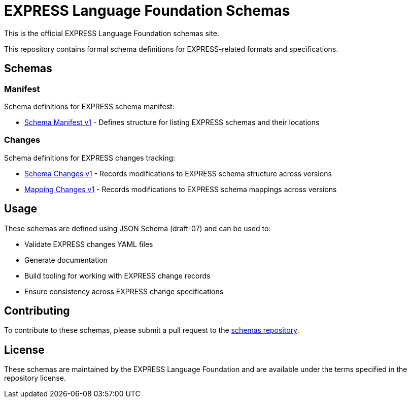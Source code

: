 = EXPRESS Language Foundation Schemas

This is the official EXPRESS Language Foundation schemas site.

This repository contains formal schema definitions for EXPRESS-related formats
and specifications.

== Schemas

=== Manifest

Schema definitions for EXPRESS schema manifest:

* link:manifest/v1/schema_manifest.yaml[Schema Manifest v1] - Defines structure
  for listing EXPRESS schemas and their locations

=== Changes

Schema definitions for EXPRESS changes tracking:

* link:changes/v1/schema_changes.yaml[Schema Changes v1] - Records modifications
  to EXPRESS schema structure across versions
* link:changes/v1/mapping_changes.yaml[Mapping Changes v1] - Records
  modifications to EXPRESS schema mappings across versions

== Usage

These schemas are defined using JSON Schema (draft-07) and can be used to:

* Validate EXPRESS changes YAML files
* Generate documentation
* Build tooling for working with EXPRESS change records
* Ensure consistency across EXPRESS change specifications

== Contributing

To contribute to these schemas, please submit a pull request to the
link:https://github.com/expresslang/schemas[schemas repository].

== License

These schemas are maintained by the EXPRESS Language Foundation and are
available under the terms specified in the repository license.
